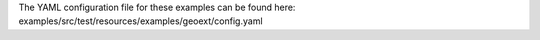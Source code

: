 The YAML configuration file for these examples can be found here:
examples/src/test/resources/examples/geoext/config.yaml
